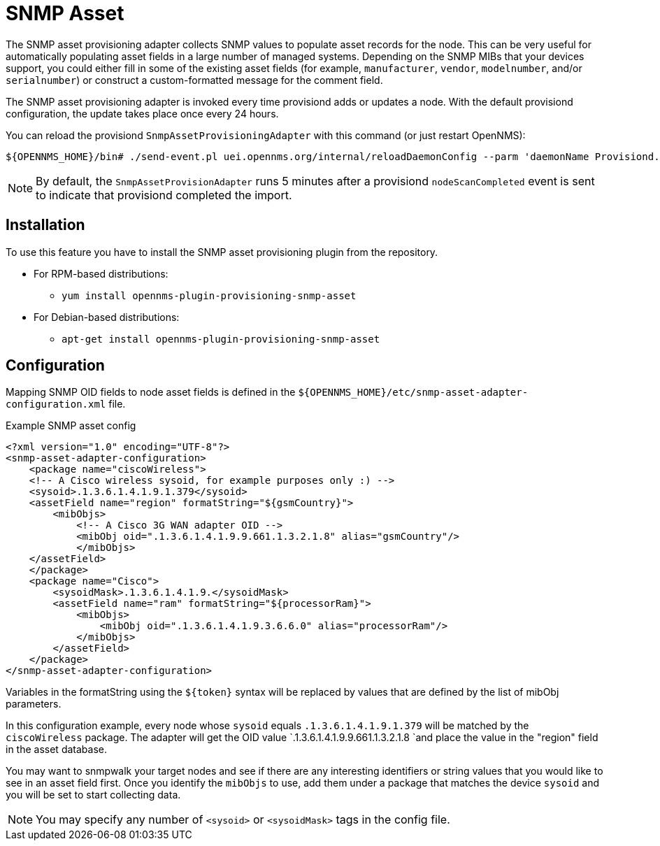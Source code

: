 [[adapter-snmp-asset]]
= SNMP Asset

The SNMP asset provisioning adapter collects SNMP values to populate asset records for the node.
This can be very useful for automatically populating asset fields in a large number of managed systems.
Depending on the SNMP MIBs that your devices support, you could either fill in some of the existing asset fields (for example, `manufacturer`, `vendor`, `modelnumber`, and/or `serialnumber`) or construct a custom-formatted message for the comment field.

The SNMP asset provisioning adapter is invoked every time provisiond adds or updates a node.
With the default provisiond configuration, the update takes place once every 24 hours.

You can reload the provisiond `SnmpAssetProvisioningAdapter` with this command (or just restart OpenNMS):

[source, console]
----
${OPENNMS_HOME}/bin# ./send-event.pl uei.opennms.org/internal/reloadDaemonConfig --parm 'daemonName Provisiond.SnmpAssetProvisioningAdapter'
----

NOTE: By default, the `SnmpAssetProvisionAdapter` runs 5 minutes after a provisiond `nodeScanCompleted` event is sent to indicate that provisiond completed the import.

== Installation

To use this feature you have to install the SNMP asset provisioning plugin from the repository.

* For RPM-based distributions:
** `yum install opennms-plugin-provisioning-snmp-asset`
* For Debian-based distributions:
** `apt-get install opennms-plugin-provisioning-snmp-asset`

== Configuration

Mapping SNMP OID fields to node asset fields is defined in the `$\{OPENNMS_HOME}/etc/snmp-asset-adapter-configuration.xml` file.

.Example SNMP asset config
[source, xml]
----
<?xml version="1.0" encoding="UTF-8"?>
<snmp-asset-adapter-configuration>
    <package name="ciscoWireless">
    <!-- A Cisco wireless sysoid, for example purposes only :) -->
    <sysoid>.1.3.6.1.4.1.9.1.379</sysoid>
    <assetField name="region" formatString="${gsmCountry}">
        <mibObjs>
            <!-- A Cisco 3G WAN adapter OID -->
            <mibObj oid=".1.3.6.1.4.1.9.9.661.1.3.2.1.8" alias="gsmCountry"/>
            </mibObjs>
    </assetField>
    </package>
    <package name="Cisco">
	<sysoidMask>.1.3.6.1.4.1.9.</sysoidMask>
        <assetField name="ram" formatString="${processorRam}">
            <mibObjs>
                <mibObj oid=".1.3.6.1.4.1.9.3.6.6.0" alias="processorRam"/>
            </mibObjs>
        </assetField>
    </package>
</snmp-asset-adapter-configuration>
----

Variables in the formatString using the `$\{token}` syntax will be replaced by values that are defined by the list of mibObj parameters.

In this configuration example, every node whose `sysoid` equals `.1.3.6.1.4.1.9.1.379` will be matched by the `ciscoWireless` package.
The adapter will get the OID value `.1.3.6.1.4.1.9.9.661.1.3.2.1.8 `and place the value in the "region" field in the asset database.

You may want to snmpwalk your target nodes and see if there are any interesting identifiers or string values that you would like to see in an asset field first.
Once you identify the `mibObjs` to use, add them under a package that matches the device `sysoid` and you will be set to start collecting data.

NOTE: You may specify any number of `<sysoid>` or `<sysoidMask>` tags in the config file.
